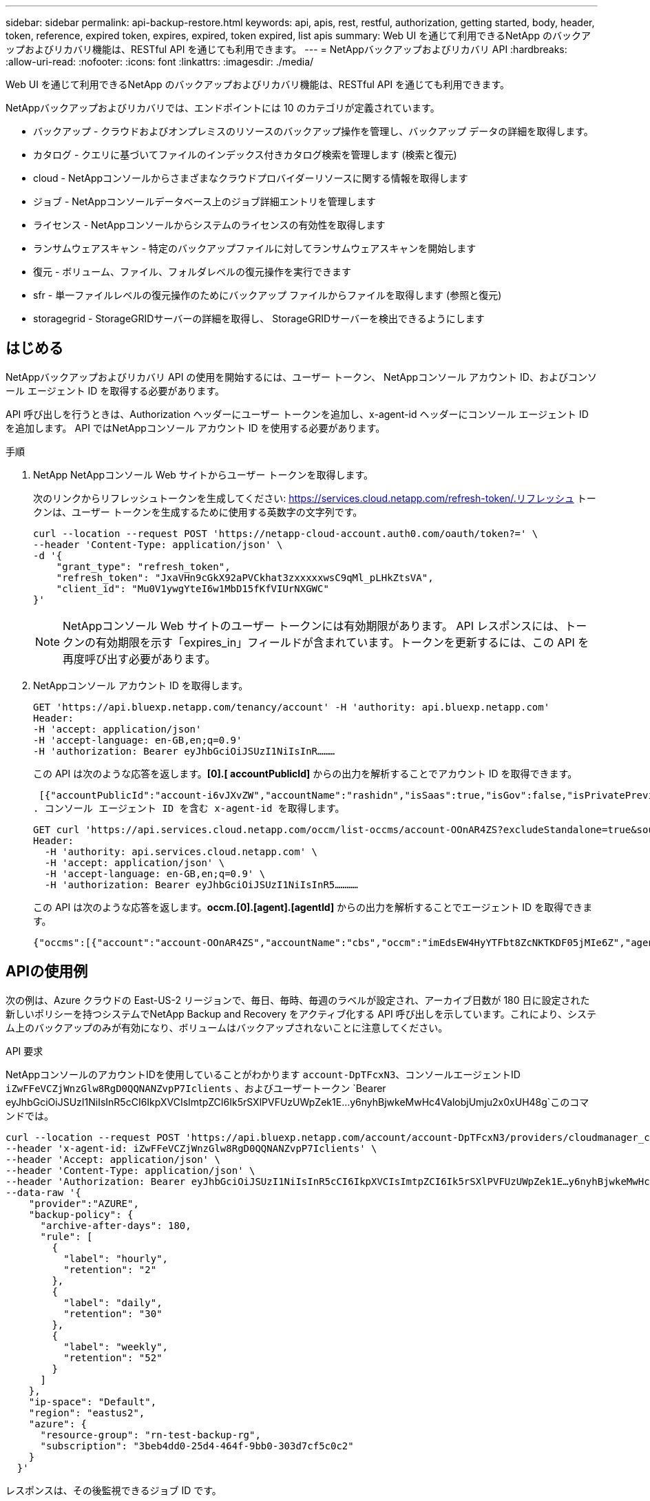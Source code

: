 ---
sidebar: sidebar 
permalink: api-backup-restore.html 
keywords: api, apis, rest, restful, authorization, getting started, body, header, token, reference, expired token, expires, expired, token expired, list apis 
summary: Web UI を通じて利用できるNetApp のバックアップおよびリカバリ機能は、RESTful API を通じても利用できます。 
---
= NetAppバックアップおよびリカバリ API
:hardbreaks:
:allow-uri-read: 
:nofooter: 
:icons: font
:linkattrs: 
:imagesdir: ./media/


[role="lead"]
Web UI を通じて利用できるNetApp のバックアップおよびリカバリ機能は、RESTful API を通じても利用できます。

NetAppバックアップおよびリカバリでは、エンドポイントには 10 のカテゴリが定義されています。

* バックアップ - クラウドおよびオンプレミスのリソースのバックアップ操作を管理し、バックアップ データの詳細を取得します。
* カタログ - クエリに基づいてファイルのインデックス付きカタログ検索を管理します (検索と復元)
* cloud - NetAppコンソールからさまざまなクラウドプロバイダーリソースに関する情報を取得します
* ジョブ - NetAppコンソールデータベース上のジョブ詳細エントリを管理します
* ライセンス - NetAppコンソールからシステムのライセンスの有効性を取得します
* ランサムウェアスキャン - 特定のバックアップファイルに対してランサムウェアスキャンを開始します
* 復元 - ボリューム、ファイル、フォルダレベルの復元操作を実行できます
* sfr - 単一ファイルレベルの復元操作のためにバックアップ ファイルからファイルを取得します (参照と復元)
* storagegrid - StorageGRIDサーバーの詳細を取得し、 StorageGRIDサーバーを検出できるようにします




== はじめる

NetAppバックアップおよびリカバリ API の使用を開始するには、ユーザー トークン、 NetAppコンソール アカウント ID、およびコンソール エージェント ID を取得する必要があります。

API 呼び出しを行うときは、Authorization ヘッダーにユーザー トークンを追加し、x-agent-id ヘッダーにコンソール エージェント ID を追加します。  API ではNetAppコンソール アカウント ID を使用する必要があります。

.手順
. NetApp NetAppコンソール Web サイトからユーザー トークンを取得します。
+
次のリンクからリフレッシュトークンを生成してください: https://services.cloud.netapp.com/refresh-token/.リフレッシュ トークンは、ユーザー トークンを生成するために使用する英数字の文字列です。

+
[source, http]
----
curl --location --request POST 'https://netapp-cloud-account.auth0.com/oauth/token?=' \
--header 'Content-Type: application/json' \
-d '{
    "grant_type": "refresh_token",
    "refresh_token": "JxaVHn9cGkX92aPVCkhat3zxxxxxwsC9qMl_pLHkZtsVA",
    "client_id": "Mu0V1ywgYteI6w1MbD15fKfVIUrNXGWC"
}'
----
+

NOTE: NetAppコンソール Web サイトのユーザー トークンには有効期限があります。 API レスポンスには、トークンの有効期限を示す「expires_in」フィールドが含まれています。トークンを更新するには、この API を再度呼び出す必要があります。

. NetAppコンソール アカウント ID を取得します。
+
[source, http]
----
GET 'https://api.bluexp.netapp.com/tenancy/account' -H 'authority: api.bluexp.netapp.com'
Header:
-H 'accept: application/json'
-H 'accept-language: en-GB,en;q=0.9'
-H 'authorization: Bearer eyJhbGciOiJSUzI1NiIsInR………
----
+
この API は次のような応答を返します。*[0].[ accountPublicId]* からの出力を解析することでアカウント ID を取得できます。

+
 [{"accountPublicId":"account-i6vJXvZW","accountName":"rashidn","isSaas":true,"isGov":false,"isPrivatePreviewEnabled":false,"is3rdPartyServicesEnabled":false,"accountSerial":"96064469711530003565","userRole":"Role-1"}………
. コンソール エージェント ID を含む x-agent-id を取得します。
+
[source, http]
----
GET curl 'https://api.services.cloud.netapp.com/occm/list-occms/account-OOnAR4ZS?excludeStandalone=true&source=saas' \
Header:
  -H 'authority: api.services.cloud.netapp.com' \
  -H 'accept: application/json' \
  -H 'accept-language: en-GB,en;q=0.9' \
  -H 'authorization: Bearer eyJhbGciOiJSUzI1NiIsInR5…………
----
+
この API は次のような応答を返します。*occm.[0].[agent].[agentId]* からの出力を解析することでエージェント ID を取得できます。

+
 {"occms":[{"account":"account-OOnAR4ZS","accountName":"cbs","occm":"imEdsEW4HyYTFbt8ZcNKTKDF05jMIe6Z","agentId":"imEdsEW4HyYTFbt8ZcNKTKDF05jMIe6Z","status":"ready","occmName":"cbsgcpdevcntsg-asia","primaryCallbackUri":"http://34.93.197.21","manualOverrideUris":[],"automaticCallbackUris":["http://34.93.197.21","http://34.93.197.21/occmui","https://34.93.197.21","https://34.93.197.21/occmui","http://10.138.0.16","http://10.138.0.16/occmui","https://10.138.0.16","https://10.138.0.16/occmui","http://localhost","http://localhost/occmui","http://localhost:1337","http://localhost:1337/occmui","https://localhost","https://localhost/occmui","https://localhost:1337","https://localhost:1337/occmui"],"createDate":"1652120369286","agent":{"useDockerInfra":true,"network":"default","name":"cbsgcpdevcntsg-asia","agentId":"imEdsEW4HyYTFbt8ZcNKTKDF05jMIe6Zclients","provider":"gcp","systemId":"a3aa3578-bfee-4d16-9e10-




== APIの使用例

次の例は、Azure クラウドの East-US-2 リージョンで、毎日、毎時、毎週のラベルが設定され、アーカイブ日数が 180 日に設定された新しいポリシーを持つシステムでNetApp Backup and Recovery をアクティブ化する API 呼び出しを示しています。これにより、システム上のバックアップのみが有効になり、ボリュームはバックアップされないことに注意してください。

.API 要求
NetAppコンソールのアカウントIDを使用していることがわかります `account-DpTFcxN3`、コンソールエージェントID `iZwFFeVCZjWnzGlw8RgD0QQNANZvpP7Iclients` 、およびユーザートークン `Bearer eyJhbGciOiJSUzI1NiIsInR5cCI6IkpXVCIsImtpZCI6Ik5rSXlPVFUzUWpZek1E…y6nyhBjwkeMwHc4ValobjUmju2x0xUH48g`このコマンドでは。

[source, http]
----
curl --location --request POST 'https://api.bluexp.netapp.com/account/account-DpTFcxN3/providers/cloudmanager_cbs/api/v3/backup/working-environment/VsaWorkingEnvironment-99hPYEgk' \
--header 'x-agent-id: iZwFFeVCZjWnzGlw8RgD0QQNANZvpP7Iclients' \
--header 'Accept: application/json' \
--header 'Content-Type: application/json' \
--header 'Authorization: Bearer eyJhbGciOiJSUzI1NiIsInR5cCI6IkpXVCIsImtpZCI6Ik5rSXlPVFUzUWpZek1E…y6nyhBjwkeMwHc4ValobjUmju2x0xUH48g' \
--data-raw '{
    "provider":"AZURE",
    "backup-policy": {
      "archive-after-days": 180,
      "rule": [
        {
          "label": "hourly",
          "retention": "2"
        },
        {
          "label": "daily",
          "retention": "30"
        },
        {
          "label": "weekly",
          "retention": "52"
        }
      ]
    },
    "ip-space": "Default",
    "region": "eastus2",
    "azure": {
      "resource-group": "rn-test-backup-rg",
      "subscription": "3beb4dd0-25d4-464f-9bb0-303d7cf5c0c2"
    }
  }'
----
.レスポンスは、その後監視できるジョブ ID です。
[source, text]
----
{
 "job-id": "1b34b6f6-8f43-40fb-9a52-485b0dfe893a"
}
----
.応答を監視します。
[source, http]
----
curl --location --request GET 'https://api.bluexp.netapp.com/account/account-DpTFcxN3/providers/cloudmanager_cbs/api/v1/job/1b34b6f6-8f43-40fb-9a52-485b0dfe893a' \
--header 'x-agent-id: iZwFFeVCZjWnzGlw8RgD0QQNANZvpP7Iclients' \
--header 'Accept: application/json' \
--header 'Content-Type: application/json' \
--header 'Authorization: Bearer eyJhbGciOiJSUzI1NiIsInR5cCI6IkpXVCIsImtpZCI6Ik5rSXlPVFUzUWpZek1E…hE9ss2NubK6wZRHUdSaORI7JvcOorUhJ8srqdiUiW6MvuGIFAQIh668of2M3dLbhVDBe8BBMtsa939UGnJx7Qz6Eg'
----
.応答。
[source, text]
----
{
    "job": [
        {
            "id": "1b34b6f6-8f43-40fb-9a52-485b0dfe893a",
            "type": "backup-working-environment",
            "status": "PENDING",
            "error": "",
            "time": 1651852160000
        }
    ]
}
----
.「ステータス」が「完了」になるまで監視します。
[source, text]
----
{
    "job": [
        {
            "id": "1b34b6f6-8f43-40fb-9a52-485b0dfe893a",
            "type": "backup-working-environment",
            "status": "COMPLETED",
            "error": "",
            "time": 1651852160000
        }
    ]
}
----


== APIリファレンス

NetAppの各バックアップおよびリカバリAPIのドキュメントは、以下から入手できます。 https://docs.netapp.com/us-en/console-automation/cbs/overview.html["NetAppコンソールの自動化"^] 。
